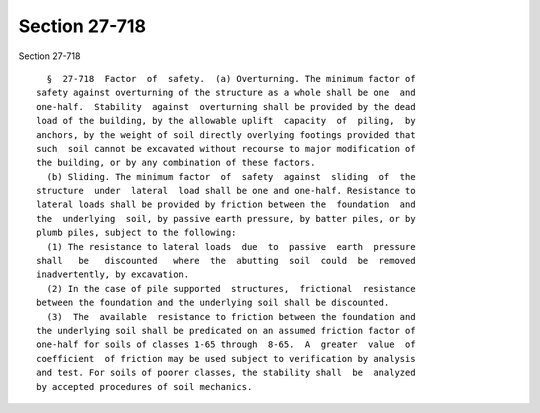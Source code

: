 Section 27-718
==============

Section 27-718 ::    
        
     
        §  27-718  Factor  of  safety.  (a) Overturning. The minimum factor of
      safety against overturning of the structure as a whole shall be one  and
      one-half.  Stability  against  overturning shall be provided by the dead
      load of the building, by the allowable uplift  capacity  of  piling,  by
      anchors, by the weight of soil directly overlying footings provided that
      such  soil cannot be excavated without recourse to major modification of
      the building, or by any combination of these factors.
        (b) Sliding. The minimum factor  of  safety  against  sliding  of  the
      structure  under  lateral  load shall be one and one-half. Resistance to
      lateral loads shall be provided by friction between the  foundation  and
      the  underlying  soil, by passive earth pressure, by batter piles, or by
      plumb piles, subject to the following:
        (1) The resistance to lateral loads  due  to  passive  earth  pressure
      shall   be   discounted   where  the  abutting  soil  could  be  removed
      inadvertently, by excavation.
        (2) In the case of pile supported  structures,  frictional  resistance
      between the foundation and the underlying soil shall be discounted.
        (3)  The  available  resistance to friction between the foundation and
      the underlying soil shall be predicated on an assumed friction factor of
      one-half for soils of classes 1-65 through  8-65.  A  greater  value  of
      coefficient  of friction may be used subject to verification by analysis
      and test. For soils of poorer classes, the stability shall  be  analyzed
      by accepted procedures of soil mechanics.
    
    
    
    
    
    
    